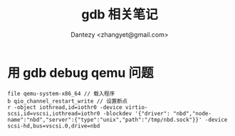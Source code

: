 #+TITLE: gdb 相关笔记
#+AUTHOR: Dantezy <zhangyet@gmail.com>
#+HTML_HEAD: <link rel="stylesheet" href="https://latex.now.sh/style.css">
#+OPTIONS: ^:nil
* 用 gdb debug qemu 问题

#+BEGIN_SRC
  file qemu-system-x86_64 // 载入程序
  b qio_channel_restart_write // 设置断点
  r -object iothread,id=iothr0 -device virtio-scsi,id=vscsi,iothread=iothr0 -blockdev '{"driver": "nbd","node-name":"nbd","server":{"type":"unix","path":"/tmp/nbd.sock"}}' -device scsi-hd,bus=vscsi.0,drive=nbd
   
#+END_SRC
